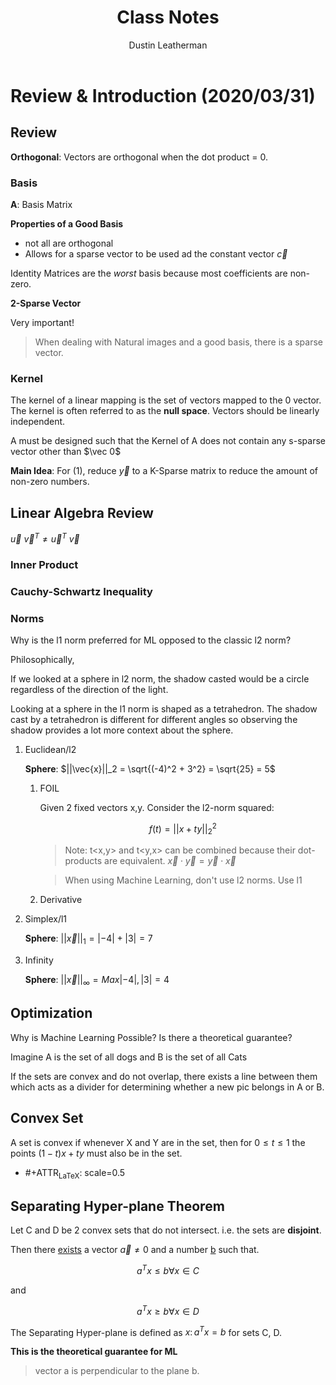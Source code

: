 #+TITLE:     Class Notes
#+AUTHOR:    Dustin Leatherman

* Review & Introduction (2020/03/31)
** Review
*Orthogonal*: Vectors are orthogonal when the dot product = 0.
*** Basis

\begin{equation}
\begin{split}
\underset{(n \times 1)}{\vec{y}} = & \underset{(n \times p)}{A} \underset{(p \times 1)}{\vec{x}}\\
= & B \vec{c} \\
= & \Sigma c_i \vec{b_i} \ \text{(most $c_i$ = 0)}
\end{split}
\end{equation}

*A*: Basis Matrix

*Properties of a Good Basis*
- not all are orthogonal
- Allows for a sparse vector to be used ad the constant vector $\vec{c}$

Identity Matrices are the /worst/ basis because most coefficients are non-zero.

*2-Sparse Vector*
\begin{equation}
\begin{split}
\vec{c} = \begin{bmatrix}
0\\
0\\
0\\
0\\
3\\
0\\
0\\
4
\end{bmatrix}
\end{split}
\end{equation}


Very important!
#+begin_quote
When dealing with Natural images and a good basis, there is a sparse vector.
#+end_quote

*** Kernel
The kernel of a linear mapping is the set of
vectors mapped to the 0 vector. The kernel is often referred to as the *null
space*. Vectors should be linearly independent.

\begin{equation}
\begin{split}
Ker(A) = { \vec{x} \in \mathbb{R}^n \colon A \vec{x} = \vec{0}}
\end{split}
\end{equation}

A must be designed such that the Kernel of A does not contain any s-sparse
vector other than $\vec 0$

*Main Idea*: For (1), reduce $\vec{y}$ to a K-Sparse matrix to reduce the amount
of non-zero numbers.

** Linear Algebra Review
\begin{equation}
\begin{split}
\vec{u} = \begin{bmatrix}
1\\
2\\
-1
\end{bmatrix},
\vec{v} = \begin{bmatrix}
1\\
1\\
2
\end{bmatrix}
\end{split}
\end{equation}

\begin{equation}
\begin{split}
\underset{(1 \times 3)(3 \times 1)}{\vec{u}^T \vec{v}} = & \begin{bmatrix}
1 & 2 & -1
\end{bmatrix}\begin{bmatrix}
1\\
1\\
2
\end{bmatrix} = 1 + 2 - 2 = 1\\
= & \vec{u} \cdot \vec{v}
\end{split}
\end{equation}

\begin{equation}
\begin{split}
\underset{(3 \times 1)(1 \times 3)}{\vec{u} \ \vec{v}^T} = \begin{bmatrix}
1\\
2\\
-1
\end{bmatrix}\begin{bmatrix}
1 & 1 & 2
\end{bmatrix} = \begin{bmatrix}
1 & 1 & 2\\
2 & 2 & 4\\
-1 & -1 & -2
\end{bmatrix}
\end{split}
\end{equation}

$\vec{u} \ \vec{v}^T \neq \vec{u}^T \ \vec{v}$

*** Inner Product

\begin{equation}
\begin{split}
<\vec{a}, \vec{b}> = & \vec{a} \cdot \vec{b}\\
= & \vec{a}^T \vec{b}
\end{split}
\end{equation}

*** Cauchy-Schwartz Inequality

\begin{equation}
\begin{split}
\vec{a} = \begin{bmatrix}
1\\
2\\
-1
\end{bmatrix}, \begin{bmatrix}
1\\
1\\
2
\end{bmatrix}
\end{split}
\end{equation}

\begin{equation}
\begin{split}
& |<\vec{a}, \vec{b}>| \leq \sqrt{1^2 + 2^2 + (-1)^2} \times \sqrt{1^2 + 1^2 + 2^2} \\
& |<\vec{a}, \vec{b}>| \leq ||\vec{a}||_2 \ ||\vec{b}||_2 \ \text{(euclidean/l2-norm)}
\end{split}
\end{equation}

*** Norms

Why is the l1 norm preferred for ML opposed to the classic l2 norm?

Philosophically,

If we looked at a sphere in l2 norm, the shadow casted would be a circle
regardless of the direction of the light.

Looking at a sphere in the l1 norm is shaped as a tetrahedron. The shadow cast
by a tetrahedron is different for different angles so observing the shadow
provides a lot more context about the sphere.

**** Euclidean/l2

*Sphere*: $||\vec{x}||_2 = \sqrt{(-4)^2 + 3^2} = \sqrt{25} = 5$

***** FOIL
Given 2 fixed vectors x,y. Consider the l2-norm squared:

$$
f(t) = ||x + ty||_2^2
$$


\begin{equation}
\begin{split}
f(t) = & ||x + ty||_2^2\\
= & <x + ty, x+ ty>\\
= & <x,x> + t <x, y> + t <y, x> + t^2 <y, y>\\
= & ||x||_2^2 + 2t<x,y> + t^2 ||y||_2^2
\end{split}
\end{equation}

#+begin_quote
Note: t<x,y> and t<y,x> can be combined because their dot-products are
equivalent. $\vec{x} \cdot \vec{y} = \vec{y} \cdot \vec{x}$
#+end_quote

#+begin_quote
When using Machine Learning, don't use l2 norms. Use l1
#+end_quote

***** Derivative

\begin{equation}
\begin{split}
\frac{d}{dt}(||x + ty||_2^2) = & 2<x, y> + 2t ||y||_2^2\\
= & 2 x^T y + 2t y^T y
\end{split}
\end{equation}

**** Simplex/l1

*Sphere*: $||\vec{x}||_1 = |-4| + |3| = 7$

**** Infinity

*Sphere*: $||\vec{x}||_\infty = Max{|-4|, |3|} = 4$
** Optimization

Why is Machine Learning Possible? Is there a theoretical guarantee?

#+ATTR_LaTeX: scale=0.5
[[./resources/convex2.jpg]]

Imagine A is the set of all dogs and B is the set of all Cats

If the sets are convex and do not overlap, there exists a line between them
which acts as a divider for determining whether a new pic belongs in A or B.

** Convex Set

A set is convex if whenever X and Y are in the set, then for $0 \leq t \leq 1$
the points $(1 - t)x + ty$ must also be in the set.

- #+ATTR_LaTeX: scale=0.5
[[./resources/convex1.jpg]]

** Separating Hyper-plane Theorem

Let C and D be 2 convex sets that do not intersect. i.e. the sets are
*disjoint*.

Then there _exists_ a vector $\vec{a} \neq 0$ and a number _b_ such that.

$$
a^Tx \leq b \forall x \in C
$$

and

$$
a^T x \geq b \forall x \in D
$$

The Separating Hyper-plane is defined as ${x \colon a^T x = b}$ for sets C, D.

*This is the theoretical guarantee for ML*


#+begin_quote
vector a is perpendicular to the plane b.
#+end_quote
